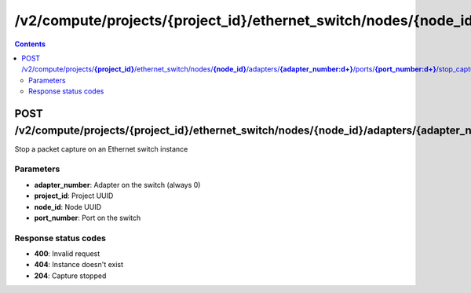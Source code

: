 /v2/compute/projects/{project_id}/ethernet_switch/nodes/{node_id}/adapters/{adapter_number:\d+}/ports/{port_number:\d+}/stop_capture
------------------------------------------------------------------------------------------------------------------------------------------

.. contents::

POST /v2/compute/projects/**{project_id}**/ethernet_switch/nodes/**{node_id}**/adapters/**{adapter_number:\d+}**/ports/**{port_number:\d+}**/stop_capture
~~~~~~~~~~~~~~~~~~~~~~~~~~~~~~~~~~~~~~~~~~~~~~~~~~~~~~~~~~~~~~~~~~~~~~~~~~~~~~~~~~~~~~~~~~~~~~~~~~~~~~~~~~~~~~~~~~~~~~~~~~~~~~~~~~~~~~~~~~~~~~~~~~~~~~~~~~~~~~
Stop a packet capture on an Ethernet switch instance

Parameters
**********
- **adapter_number**: Adapter on the switch (always 0)
- **project_id**: Project UUID
- **node_id**: Node UUID
- **port_number**: Port on the switch

Response status codes
**********************
- **400**: Invalid request
- **404**: Instance doesn't exist
- **204**: Capture stopped

